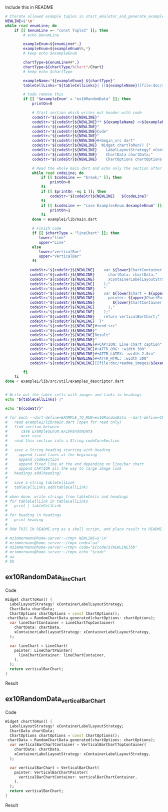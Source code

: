 
Include this in README

#+BEGIN_SRC bash :results raw output replace
  # Iterate allowed example tuples in start_emulator_and_generate_examples_descriptor.sh
  NEWLINE=$'\n'
  while read enumLine; do
      if [[ $enumLine =~ "const Tuple2" ]]; then
          # echo $enumLine

          exampleEnum=${enumLine#*.}
          exampleEnum=${exampleEnum%%,*}
          # keep echo $exampleEnum

          chartType=${enumLine##*.}
          chartType=${chartType/%Chart*/Chart}
          # keep echo $chartType

          exampleName="${exampleEnum}_${chartType}"
          tableCellLinks="${tableCellLinks}| [[${exampleName}][file:doc/readme_images/${exampleName}_w150.png]] "

          # todo remove this
          if [[ "$exampleEnum" = "ex10RandomData" ]]; then
              printOn=0

              # Start section which writes out header with code
              codeStr="${codeStr}${NEWLINE}"
              codeStr="${codeStr}${NEWLINE}** ${exampleName} <<${exampleName}>>"
              codeStr="${codeStr}${NEWLINE}"
              codeStr="${codeStr}${NEWLINE}Code"
              codeStr="${codeStr}${NEWLINE}"
              codeStr="${codeStr}${NEWLINE}#+begin_src dart"
              codeStr="${codeStr}${NEWLINE}  Widget chartToRun() {"
              codeStr="${codeStr}${NEWLINE}    LabelLayoutStrategy? xContainerLabelLayoutStrategy;"
              codeStr="${codeStr}${NEWLINE}    ChartData chartData;"
              codeStr="${codeStr}${NEWLINE}    ChartOptions chartOptions = const ChartOptions();"

              # Read the whole main.dart and echo only the section after case ExamplesEnum.ex10RandomData
              while read codeLine; do
                  if [[ $codeLine =~ "break;" ]]; then
                      printOn=0
                  fi
                  if [[ $printOn -eq 1 ]]; then
                      codeStr="${codeStr}${NEWLINE}   ${codeLine}"
                  fi
                  if [[ $codeLine =~ "case ExamplesEnum.$exampleEnum" ]]; then
                      printOn=1
                  fi
              done < example1/lib/main.dart

              # Finish code
              if [[ $chartType = "lineChart" ]]; then
                 lower="line"
                 upper="Line"
              else
                 lower="verticalBar"
                 upper="VerticalBar"
              fi

             codeStr="${codeStr}${NEWLINE}    var ${lower}ChartContainer = ${upper}ChartTopContainer("
             codeStr="${codeStr}${NEWLINE}      chartData: chartData,"
             codeStr="${codeStr}${NEWLINE}      xContainerLabelLayoutStrategy: xContainerLabelLayoutStrategy,"
             codeStr="${codeStr}${NEWLINE}    );"
             codeStr="${codeStr}${NEWLINE}    "
             codeStr="${codeStr}${NEWLINE}    var ${lower}Chart = ${upper}Chart("
             codeStr="${codeStr}${NEWLINE}      painter: ${upper}ChartPainter("
             codeStr="${codeStr}${NEWLINE}        ${lower}ChartContainer: ${lower}ChartContainer,"
             codeStr="${codeStr}${NEWLINE}      ),"
             codeStr="${codeStr}${NEWLINE}    );"
             codeStr="${codeStr}${NEWLINE}    return verticalBarChart;"
             codeStr="${codeStr}${NEWLINE}  }"
             codeStr="${codeStr}${NEWLINE}#+end_src"
             codeStr="${codeStr}${NEWLINE}"
             codeStr="${codeStr}${NEWLINE}Result"
             codeStr="${codeStr}${NEWLINE}"
             codeStr="${codeStr}${NEWLINE}#+CAPTION: Line Chart caption"
             codeStr="${codeStr}${NEWLINE}#+ATTR_ORG: :width 300"
             codeStr="${codeStr}${NEWLINE}#+ATTR_LATEX: :width 2.0in"
             codeStr="${codeStr}${NEWLINE}#+ATTR_HTML: :width 300"
             codeStr="${codeStr}${NEWLINE}[[file:doc/readme_images/${exampleName}.png]]"

          fi
      fi
  done < example1/lib/src/util/examples_descriptor.dart


  # Write out the table cells with images and links to headings
  echo "${tableCellLinks} |"

  echo "${codeStr}"

  # for each --dart-define=EXAMPLE_TO_RUN=ex10RandomData --dart-define=CHART_TYPE_TO_SHOW=lineChart
  #   read example1/lib/main.dart (open for read only)
  #   find section between 
  #      case ExamplesEnum.ex10RandomData
  #      next case
  #   read this section into a String codeCoreSection
  #
  #   save a String heading starting with Heading
  #     append fixed lines at the beginning
  #     append codeSection
  #     append fixed line at the end depending on line/bar chart
  #     append CAPTION all the way to large image link
  #   headings.add(heading)
  #
  #   save a string tableCellLink
  #   tableCellLinks.add(tableCellLink)
  #
  # when done, write strings from tableCells and headings
  # for tableCellLink in tableCellLinks
  #   print | tableCellLink
  #
  # for heading in headings
  #   print heading
  #
  # RUN THIS IN README.org as a shell script, and place result to README.org

  # mzimmermann@home-server:~/tmp> NEWLINE=$'\n'
  # mzimmermann@home-server:~/tmp> code="aa"
  # mzimmermann@home-server:~/tmp> code="${code}${NEWLINE}bb"
  # mzimmermann@home-server:~/tmp> echo "$code"
  # aa
  # bb

#+END_SRC

#+RESULTS:
| [[ex10RandomData_lineChart][file:doc/readme_images/ex10RandomData_lineChart_w150.png]] | [[ex10RandomData_verticalBarChart][file:doc/readme_images/ex10RandomData_verticalBarChart_w150.png]] | [[ex11RandomDataWithLabelLayoutStrategy_lineChart][file:doc/readme_images/ex11RandomDataWithLabelLayoutStrategy_lineChart_w150.png]] | [[ex11RandomDataWithLabelLayoutStrategy_verticalBarChart][file:doc/readme_images/ex11RandomDataWithLabelLayoutStrategy_verticalBarChart_w150.png]] | [[ex30AnimalsBySeasonWithLabelLayoutStrategy_lineChart][file:doc/readme_images/ex30AnimalsBySeasonWithLabelLayoutStrategy_lineChart_w150.png]] | [[ex30AnimalsBySeasonWithLabelLayoutStrategy_verticalBarChart][file:doc/readme_images/ex30AnimalsBySeasonWithLabelLayoutStrategy_verticalBarChart_w150.png]] | [[ex31SomeNegativeValues_lineChart][file:doc/readme_images/ex31SomeNegativeValues_lineChart_w150.png]] | [[ex31SomeNegativeValues_verticalBarChart][file:doc/readme_images/ex31SomeNegativeValues_verticalBarChart_w150.png]] | [[ex32AllPositiveYsYAxisStartsAbove0_lineChart][file:doc/readme_images/ex32AllPositiveYsYAxisStartsAbove0_lineChart_w150.png]] | [[ex32AllPositiveYsYAxisStartsAbove0_verticalBarChart][file:doc/readme_images/ex32AllPositiveYsYAxisStartsAbove0_verticalBarChart_w150.png]] | [[ex33AllNegativeYsYAxisEndsBelow0_lineChart][file:doc/readme_images/ex33AllNegativeYsYAxisEndsBelow0_lineChart_w150.png]] | [[ex35AnimalsBySeasonNoLabelsShown_lineChart][file:doc/readme_images/ex35AnimalsBySeasonNoLabelsShown_lineChart_w150.png]] | [[ex35AnimalsBySeasonNoLabelsShown_verticalBarChart][file:doc/readme_images/ex35AnimalsBySeasonNoLabelsShown_verticalBarChart_w150.png]] | [[ex40LanguagesWithYOrdinalUserLabelsAndUserColors_lineChart][file:doc/readme_images/ex40LanguagesWithYOrdinalUserLabelsAndUserColors_lineChart_w150.png]] | [[ex50StocksWithNegativesWithUserColors_verticalBarChart][file:doc/readme_images/ex50StocksWithNegativesWithUserColors_verticalBarChart_w150.png]] | [[ex52AnimalsBySeasonLogarithmicScale_lineChart][file:doc/readme_images/ex52AnimalsBySeasonLogarithmicScale_lineChart_w150.png]] | [[ex52AnimalsBySeasonLogarithmicScale_verticalBarChart][file:doc/readme_images/ex52AnimalsBySeasonLogarithmicScale_verticalBarChart_w150.png]] | [[ex900ErrorFixUserDataAllZero_lineChart][file:doc/readme_images/ex900ErrorFixUserDataAllZero_lineChart_w150.png]] |


** ex10RandomData_lineChart <<ex10RandomData_lineChart>>

Code

#+begin_src dart
  Widget chartToRun() {
    LabelLayoutStrategy? xContainerLabelLayoutStrategy;
    ChartData chartData;
    ChartOptions chartOptions = const ChartOptions();
   chartData = RandomChartData.generated(chartOptions: chartOptions);
    var lineChartContainer = LineChartTopContainer(
      chartData: chartData,
      xContainerLabelLayoutStrategy: xContainerLabelLayoutStrategy,
    );
    
    var lineChart = LineChart(
      painter: LineChartPainter(
        lineChartContainer: lineChartContainer,
      ),
    );
    return verticalBarChart;
  }
#+end_src

Result

#+CAPTION: Line Chart caption
#+ATTR_ORG: :width 300
#+ATTR_LATEX: :width 2.0in
#+ATTR_HTML: :width 300
[[file:doc/readme_images/ex10RandomData_lineChart.png]]

** ex10RandomData_verticalBarChart <<ex10RandomData_verticalBarChart>>

Code

#+begin_src dart
  Widget chartToRun() {
    LabelLayoutStrategy? xContainerLabelLayoutStrategy;
    ChartData chartData;
    ChartOptions chartOptions = const ChartOptions();
   chartData = RandomChartData.generated(chartOptions: chartOptions);
    var verticalBarChartContainer = VerticalBarChartTopContainer(
      chartData: chartData,
      xContainerLabelLayoutStrategy: xContainerLabelLayoutStrategy,
    );
    
    var verticalBarChart = VerticalBarChart(
      painter: VerticalBarChartPainter(
        verticalBarChartContainer: verticalBarChartContainer,
      ),
    );
    return verticalBarChart;
  }
#+end_src

Result

#+CAPTION: Line Chart caption
#+ATTR_ORG: :width 300
#+ATTR_LATEX: :width 2.0in
#+ATTR_HTML: :width 300
[[file:doc/readme_images/ex10RandomData_verticalBarChart.png]]
